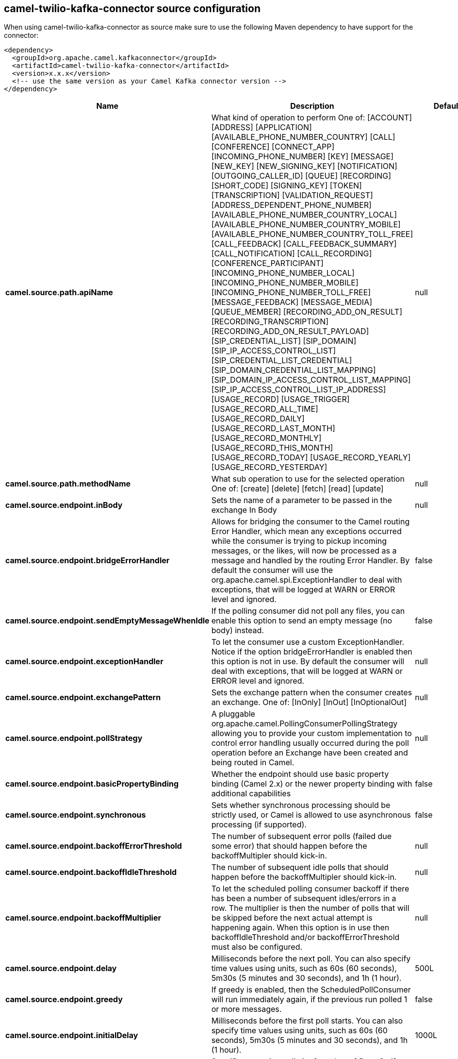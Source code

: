 // kafka-connector options: START
[[camel-twilio-kafka-connector-source]]
== camel-twilio-kafka-connector source configuration

When using camel-twilio-kafka-connector as source make sure to use the following Maven dependency to have support for the connector:

[source,xml]
----
<dependency>
  <groupId>org.apache.camel.kafkaconnector</groupId>
  <artifactId>camel-twilio-kafka-connector</artifactId>
  <version>x.x.x</version>
  <!-- use the same version as your Camel Kafka connector version -->
</dependency>
----


[width="100%",cols="2,5,^1,2",options="header"]
|===
| Name | Description | Default | Priority
| *camel.source.path.apiName* | What kind of operation to perform One of: [ACCOUNT] [ADDRESS] [APPLICATION] [AVAILABLE_PHONE_NUMBER_COUNTRY] [CALL] [CONFERENCE] [CONNECT_APP] [INCOMING_PHONE_NUMBER] [KEY] [MESSAGE] [NEW_KEY] [NEW_SIGNING_KEY] [NOTIFICATION] [OUTGOING_CALLER_ID] [QUEUE] [RECORDING] [SHORT_CODE] [SIGNING_KEY] [TOKEN] [TRANSCRIPTION] [VALIDATION_REQUEST] [ADDRESS_DEPENDENT_PHONE_NUMBER] [AVAILABLE_PHONE_NUMBER_COUNTRY_LOCAL] [AVAILABLE_PHONE_NUMBER_COUNTRY_MOBILE] [AVAILABLE_PHONE_NUMBER_COUNTRY_TOLL_FREE] [CALL_FEEDBACK] [CALL_FEEDBACK_SUMMARY] [CALL_NOTIFICATION] [CALL_RECORDING] [CONFERENCE_PARTICIPANT] [INCOMING_PHONE_NUMBER_LOCAL] [INCOMING_PHONE_NUMBER_MOBILE] [INCOMING_PHONE_NUMBER_TOLL_FREE] [MESSAGE_FEEDBACK] [MESSAGE_MEDIA] [QUEUE_MEMBER] [RECORDING_ADD_ON_RESULT] [RECORDING_TRANSCRIPTION] [RECORDING_ADD_ON_RESULT_PAYLOAD] [SIP_CREDENTIAL_LIST] [SIP_DOMAIN] [SIP_IP_ACCESS_CONTROL_LIST] [SIP_CREDENTIAL_LIST_CREDENTIAL] [SIP_DOMAIN_CREDENTIAL_LIST_MAPPING] [SIP_DOMAIN_IP_ACCESS_CONTROL_LIST_MAPPING] [SIP_IP_ACCESS_CONTROL_LIST_IP_ADDRESS] [USAGE_RECORD] [USAGE_TRIGGER] [USAGE_RECORD_ALL_TIME] [USAGE_RECORD_DAILY] [USAGE_RECORD_LAST_MONTH] [USAGE_RECORD_MONTHLY] [USAGE_RECORD_THIS_MONTH] [USAGE_RECORD_TODAY] [USAGE_RECORD_YEARLY] [USAGE_RECORD_YESTERDAY] | null | ConfigDef.Importance.HIGH
| *camel.source.path.methodName* | What sub operation to use for the selected operation One of: [create] [delete] [fetch] [read] [update] | null | ConfigDef.Importance.HIGH
| *camel.source.endpoint.inBody* | Sets the name of a parameter to be passed in the exchange In Body | null | ConfigDef.Importance.MEDIUM
| *camel.source.endpoint.bridgeErrorHandler* | Allows for bridging the consumer to the Camel routing Error Handler, which mean any exceptions occurred while the consumer is trying to pickup incoming messages, or the likes, will now be processed as a message and handled by the routing Error Handler. By default the consumer will use the org.apache.camel.spi.ExceptionHandler to deal with exceptions, that will be logged at WARN or ERROR level and ignored. | false | ConfigDef.Importance.MEDIUM
| *camel.source.endpoint.sendEmptyMessageWhenIdle* | If the polling consumer did not poll any files, you can enable this option to send an empty message (no body) instead. | false | ConfigDef.Importance.MEDIUM
| *camel.source.endpoint.exceptionHandler* | To let the consumer use a custom ExceptionHandler. Notice if the option bridgeErrorHandler is enabled then this option is not in use. By default the consumer will deal with exceptions, that will be logged at WARN or ERROR level and ignored. | null | ConfigDef.Importance.MEDIUM
| *camel.source.endpoint.exchangePattern* | Sets the exchange pattern when the consumer creates an exchange. One of: [InOnly] [InOut] [InOptionalOut] | null | ConfigDef.Importance.MEDIUM
| *camel.source.endpoint.pollStrategy* | A pluggable org.apache.camel.PollingConsumerPollingStrategy allowing you to provide your custom implementation to control error handling usually occurred during the poll operation before an Exchange have been created and being routed in Camel. | null | ConfigDef.Importance.MEDIUM
| *camel.source.endpoint.basicPropertyBinding* | Whether the endpoint should use basic property binding (Camel 2.x) or the newer property binding with additional capabilities | false | ConfigDef.Importance.MEDIUM
| *camel.source.endpoint.synchronous* | Sets whether synchronous processing should be strictly used, or Camel is allowed to use asynchronous processing (if supported). | false | ConfigDef.Importance.MEDIUM
| *camel.source.endpoint.backoffErrorThreshold* | The number of subsequent error polls (failed due some error) that should happen before the backoffMultipler should kick-in. | null | ConfigDef.Importance.MEDIUM
| *camel.source.endpoint.backoffIdleThreshold* | The number of subsequent idle polls that should happen before the backoffMultipler should kick-in. | null | ConfigDef.Importance.MEDIUM
| *camel.source.endpoint.backoffMultiplier* | To let the scheduled polling consumer backoff if there has been a number of subsequent idles/errors in a row. The multiplier is then the number of polls that will be skipped before the next actual attempt is happening again. When this option is in use then backoffIdleThreshold and/or backoffErrorThreshold must also be configured. | null | ConfigDef.Importance.MEDIUM
| *camel.source.endpoint.delay* | Milliseconds before the next poll. You can also specify time values using units, such as 60s (60 seconds), 5m30s (5 minutes and 30 seconds), and 1h (1 hour). | 500L | ConfigDef.Importance.MEDIUM
| *camel.source.endpoint.greedy* | If greedy is enabled, then the ScheduledPollConsumer will run immediately again, if the previous run polled 1 or more messages. | false | ConfigDef.Importance.MEDIUM
| *camel.source.endpoint.initialDelay* | Milliseconds before the first poll starts. You can also specify time values using units, such as 60s (60 seconds), 5m30s (5 minutes and 30 seconds), and 1h (1 hour). | 1000L | ConfigDef.Importance.MEDIUM
| *camel.source.endpoint.repeatCount* | Specifies a maximum limit of number of fires. So if you set it to 1, the scheduler will only fire once. If you set it to 5, it will only fire five times. A value of zero or negative means fire forever. | 0L | ConfigDef.Importance.MEDIUM
| *camel.source.endpoint.runLoggingLevel* | The consumer logs a start/complete log line when it polls. This option allows you to configure the logging level for that. One of: [TRACE] [DEBUG] [INFO] [WARN] [ERROR] [OFF] | "TRACE" | ConfigDef.Importance.MEDIUM
| *camel.source.endpoint.scheduledExecutorService* | Allows for configuring a custom/shared thread pool to use for the consumer. By default each consumer has its own single threaded thread pool. | null | ConfigDef.Importance.MEDIUM
| *camel.source.endpoint.scheduler* | To use a cron scheduler from either camel-spring or camel-quartz component One of: [none] [spring] [quartz] | "none" | ConfigDef.Importance.MEDIUM
| *camel.source.endpoint.schedulerProperties* | To configure additional properties when using a custom scheduler or any of the Quartz, Spring based scheduler. | null | ConfigDef.Importance.MEDIUM
| *camel.source.endpoint.startScheduler* | Whether the scheduler should be auto started. | true | ConfigDef.Importance.MEDIUM
| *camel.source.endpoint.timeUnit* | Time unit for initialDelay and delay options. One of: [NANOSECONDS] [MICROSECONDS] [MILLISECONDS] [SECONDS] [MINUTES] [HOURS] [DAYS] | "MILLISECONDS" | ConfigDef.Importance.MEDIUM
| *camel.source.endpoint.useFixedDelay* | Controls if fixed delay or fixed rate is used. See ScheduledExecutorService in JDK for details. | true | ConfigDef.Importance.MEDIUM
| *camel.component.twilio.bridgeErrorHandler* | Allows for bridging the consumer to the Camel routing Error Handler, which mean any exceptions occurred while the consumer is trying to pickup incoming messages, or the likes, will now be processed as a message and handled by the routing Error Handler. By default the consumer will use the org.apache.camel.spi.ExceptionHandler to deal with exceptions, that will be logged at WARN or ERROR level and ignored. | false | ConfigDef.Importance.MEDIUM
| *camel.component.twilio.basicPropertyBinding* | Whether the component should use basic property binding (Camel 2.x) or the newer property binding with additional capabilities | false | ConfigDef.Importance.MEDIUM
| *camel.component.twilio.configuration* | To use the shared configuration | null | ConfigDef.Importance.MEDIUM
| *camel.component.twilio.restClient* | To use the shared REST client | null | ConfigDef.Importance.MEDIUM
| *camel.component.twilio.accountSid* | The account SID to use. | null | ConfigDef.Importance.MEDIUM
| *camel.component.twilio.password* | Auth token for the account. | null | ConfigDef.Importance.MEDIUM
| *camel.component.twilio.username* | The account to use. | null | ConfigDef.Importance.MEDIUM
|===
// kafka-connector options: END
